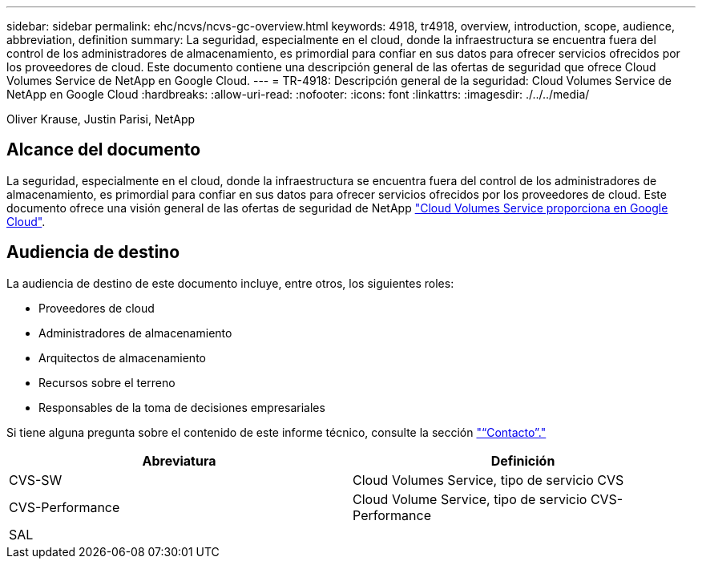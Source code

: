 ---
sidebar: sidebar 
permalink: ehc/ncvs/ncvs-gc-overview.html 
keywords: 4918, tr4918, overview, introduction, scope, audience, abbreviation, definition 
summary: La seguridad, especialmente en el cloud, donde la infraestructura se encuentra fuera del control de los administradores de almacenamiento, es primordial para confiar en sus datos para ofrecer servicios ofrecidos por los proveedores de cloud. Este documento contiene una descripción general de las ofertas de seguridad que ofrece Cloud Volumes Service de NetApp en Google Cloud. 
---
= TR-4918: Descripción general de la seguridad: Cloud Volumes Service de NetApp en Google Cloud
:hardbreaks:
:allow-uri-read: 
:nofooter: 
:icons: font
:linkattrs: 
:imagesdir: ./../../media/


Oliver Krause, Justin Parisi, NetApp



== Alcance del documento

La seguridad, especialmente en el cloud, donde la infraestructura se encuentra fuera del control de los administradores de almacenamiento, es primordial para confiar en sus datos para ofrecer servicios ofrecidos por los proveedores de cloud. Este documento ofrece una visión general de las ofertas de seguridad de NetApp https://cloud.netapp.com/cloud-volumes-service-for-gcp["Cloud Volumes Service proporciona en Google Cloud"^].



== Audiencia de destino

La audiencia de destino de este documento incluye, entre otros, los siguientes roles:

* Proveedores de cloud
* Administradores de almacenamiento
* Arquitectos de almacenamiento
* Recursos sobre el terreno
* Responsables de la toma de decisiones empresariales


Si tiene alguna pregunta sobre el contenido de este informe técnico, consulte la sección link:ncvs-gc-additional-information.html#contact-us["“Contacto”."]

|===
| Abreviatura | Definición 


| CVS-SW | Cloud Volumes Service, tipo de servicio CVS 


| CVS-Performance | Cloud Volume Service, tipo de servicio CVS-Performance 


| SAL |  
|===